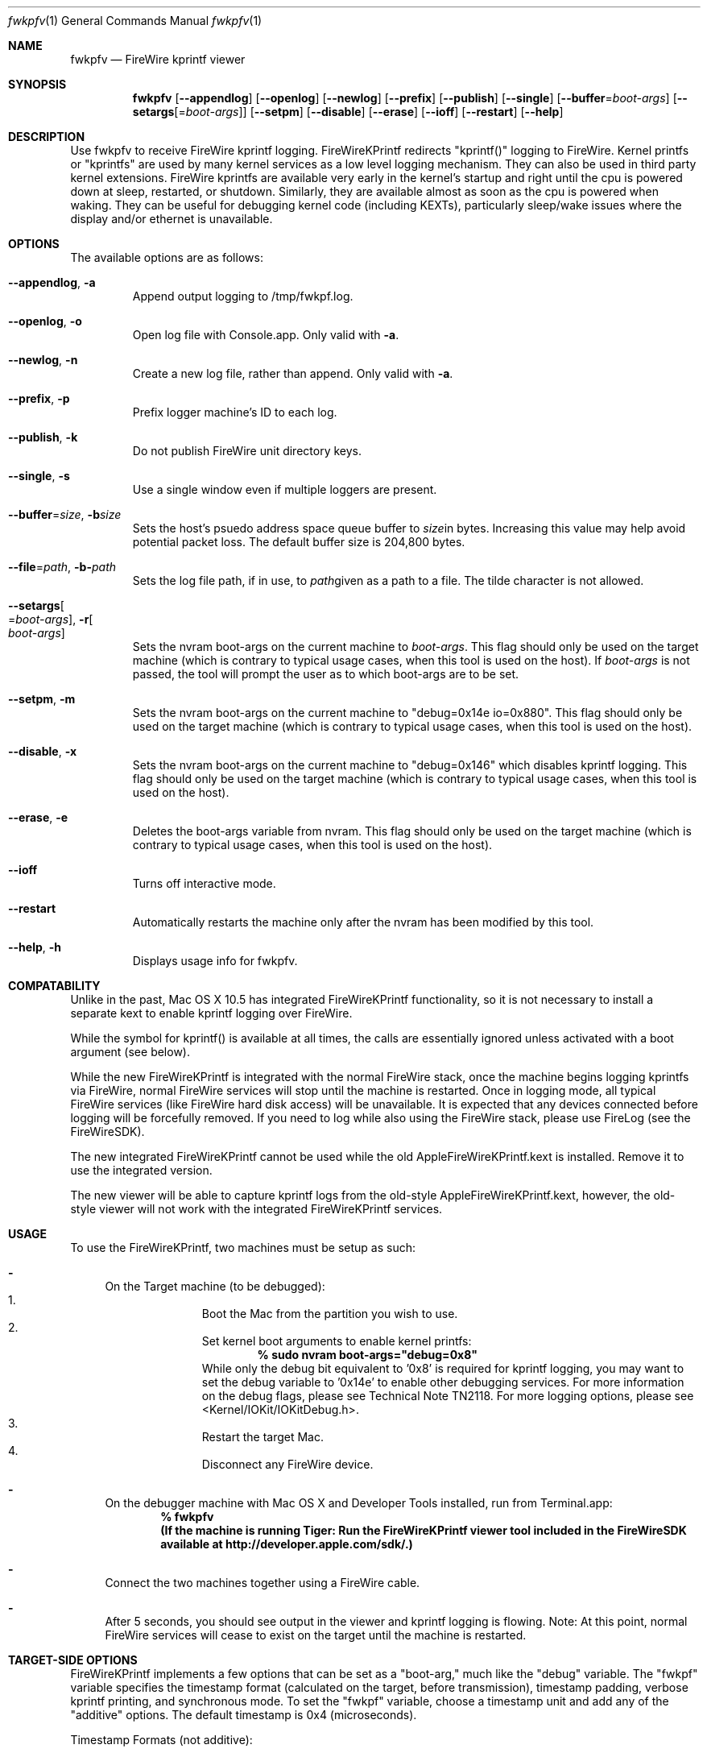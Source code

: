 .\" Process this file with
.\" groff -man -Tascii fwkpfv.1 | less
.\"
.Dd September 15, 2008
.Dt "fwkpfv" 1
.Os "Mac OS X"
.Sh NAME
.Nm fwkpfv
.Nd FireWire kprintf viewer
.Sh SYNOPSIS
.Nm
.Op Fl -appendlog
.Op Fl -openlog
.Op Fl -newlog
.Op Fl -prefix
.Op Fl -publish
.Op Fl -single
.Op Fl -buffer Ns = Ns Ar boot-args
.Op Fl -setargs Ns Op = Ns Ar boot-args
.Op Fl -setpm
.Op Fl -disable
.Op Fl -erase
.Op Fl -ioff
.Op Fl -restart
.Op Fl -help
.Sh DESCRIPTION
Use fwkpfv to receive FireWire kprintf logging. FireWireKPrintf redirects "kprintf()" logging to FireWire. Kernel printfs or "kprintfs" are used by many kernel services as a low level logging mechanism. They can also be used in third party kernel extensions. FireWire kprintfs are available very early in the kernel's startup and right until the cpu is powered down at sleep, restarted, or shutdown. Similarly, they are available almost as soon as the cpu is powered when waking. They can be useful for debugging kernel code (including KEXTs), particularly sleep/wake issues where the display and/or ethernet is unavailable.
.Sh OPTIONS
The available options are as follows:
.Bl -tag -width XXXXX
.It Fl -appendlog Ns , Fl a
Append output logging to /tmp/fwkpf.log.
.It Fl -openlog Ns , Fl o
Open log file with Console.app. Only valid with
.Fl a Ns
\&.
.It Fl -newlog Ns , Fl n
Create a new log file, rather than append. Only valid with
.Fl a Ns
\&.
.It Fl -prefix Ns , Fl p
Prefix logger machine's ID to each log.
.It Fl -publish Ns , Fl k
Do not publish FireWire unit directory keys.
.It Fl -single Ns , Fl s
Use a single window even if multiple loggers are present.
.It Fl -buffer Ns = Ns Ar size Ns , Fl b Ns Ar size
Sets the host's psuedo address space queue buffer to
.Ar size Ns
in bytes. Increasing this value may help avoid potential packet loss. The default buffer size is 204,800 bytes.
.It Fl -file Ns = Ns Ar path Ns , Fl b Ns Fl Ar path
Sets the log file path, if in use, to
.Ar path Ns
given as a path to a file. The tilde character is not allowed.
.It Fl -setargs Ns Oo = Ns Ar boot-args Oc , Fl r Ns Oo Ns Ar boot-args Oc
Sets the nvram boot-args on the current machine to
.Ar boot-args Ns
\&. This flag should only be used on the target machine (which is contrary to typical usage cases, when this tool is used on the host). If
.Ar boot-args
is not passed, the tool will prompt the user as to which boot-args are to be set.
.It Fl -setpm Ns , Fl m
Sets the nvram boot-args on the current machine to "debug=0x14e io=0x880". This flag should only be used on the target machine (which is contrary to typical usage cases, when this tool is used on the host).
.It Fl -disable Ns , Fl x
Sets the nvram boot-args on the current machine to "debug=0x146" which disables kprintf logging. This flag should only be used on the target machine (which is contrary to typical usage cases, when this tool is used on the host).
.It Fl -erase Ns , Fl e
Deletes the boot-args variable from nvram. This flag should only be used on the target machine (which is contrary to typical usage cases, when this tool is used on the host).
.It Fl -ioff
Turns off interactive mode.
.It Fl -restart
Automatically restarts the machine only after the nvram has been modified by this tool.
.It Fl -help Ns , Fl h
Displays usage info for fwkpfv.
.El
.Sh COMPATABILITY
Unlike in the past, Mac OS X 10.5 has integrated FireWireKPrintf functionality, so it is not necessary to install a separate kext to enable kprintf logging over FireWire.
.Pp
While the symbol for kprintf() is available at all times, the calls are essentially ignored unless activated with a boot argument (see below).
.Pp
While the new FireWireKPrintf is integrated with the normal FireWire stack, once the machine begins logging kprintfs via FireWire, normal FireWire services will stop until the machine is restarted. Once in logging mode, all typical FireWire services (like FireWire hard disk access) will be unavailable. It is expected that any devices connected before logging will be forcefully removed.  If you need to log while also using the FireWire stack, please use FireLog (see the FireWireSDK).
.Pp
The new integrated FireWireKPrintf cannot be used while the old AppleFireWireKPrintf.kext is installed. Remove it to use the integrated version.
.Pp
The new viewer will be able to capture kprintf logs from the old-style AppleFireWireKPrintf.kext, however, the old-style viewer will not work with the integrated FireWireKPrintf services.
.Sh USAGE
To use the FireWireKPrintf, two machines must be setup as such:
.Bl -dash -offset
.It
On the Target machine (to be debugged):
.Bl -enum -offset indent -compact
.It
Boot the Mac from the partition you wish to use.
.It
Set kernel boot arguments to enable kernel printfs:
.Dl % sudo nvram boot-args="debug=0x8"
While only the debug bit equivalent to '0x8' is required for kprintf logging, you may want to set the debug variable to '0x14e' to enable other debugging services. For more information on the debug flags, please see Technical Note TN2118. For more logging options, please see <Kernel/IOKit/IOKitDebug.h>.
.It
Restart the target Mac.
.It
Disconnect any FireWire device.
.El
.It
On the debugger machine with Mac OS X and Developer Tools installed, run from Terminal.app:
.Dl % fwkpfv
.Dl (If the machine is running Tiger: Run the FireWireKPrintf viewer tool included in the FireWireSDK available at http://developer.apple.com/sdk/.)
.It
Connect the two machines together using a FireWire cable.
.It
After 5 seconds, you should see output in the viewer and kprintf logging is flowing. Note: At this point, normal FireWire services will cease to exist on the target until the machine is restarted.
.El
.Sh TARGET-SIDE OPTIONS
FireWireKPrintf implements a few options that can be set as a "boot-arg," much like the "debug" variable. The "fwkpf" variable specifies the timestamp format (calculated on the target, before transmission), timestamp padding, verbose kprintf printing, and synchronous mode. To set the "fwkpf" variable, choose a timestamp unit and add any of the "additive" options. The default timestamp is 0x4 (microseconds).
.Pp
Timestamp Formats (not additive):
.Bl -tag -width XXXXXXX
.It Ar 0x0
Converted FW Cycle Time Units (c) - Classic time format shown as "Seconds.Microseconds". The Second unit rolls over every 128 seconds. Driven by the FireWire clock.
.It Ar 0x1
Absolute Time Units (a) - "Absolute" time units derived directly from the kernel's uptime clock.
.It Ar 0x2
FireWire Time Units (w) - Shown as "Seconds:Cycles:Offset". Driven by the FireWire clock. Seconds rollover every 128 seconds. 8000 cycles per second. 3072 offset counts per cycle. Equivalent to FireBug's time format.
.It Ar 0x3
Nanoseconds Time Units (n) - The kernel's uptime clock converted to nanoseconds.
.It Ar 0x4
Microseconds Time Units (u) - The kernel's uptime clock converted to microseconds.
.It Ar 0x5
Milliseconds Time Units (m) - The kernel's uptime clock converted to milliseconds.
.It Ar 0x6
Seconds Time Units (s) - Shown as "Seconds:Milliseconds:Microseconds". Converted from kernel's uptime clock.
.It Ar 0x7
Day Time Units (d) - "Days:Hours:Minutes:Seconds:Milliseconds:Microseconds". Converted from kernel's uptime clock.
.It Ar 0xF
No Time Units (-) - No time units, displayed as "-".
.El
.Pp
Additive Options:
.Bl -tag -width XXXXXXX
.It Ar 0x10
Append output logging to /Library/Logs/FireWireKPrintf.log.
.It Ar 0x100
Open log file with Console.app. Only valid with "-o".
.It Ar 0x800
Create a new log file, rather than append. Only valid with "-o".
.It Ar 0x8000
Prefix logger machine's ID to each log.
.El
For example, if you wish to display microsecond time units with padding, synchronous mode enabled, and verbose printing disabled, the target's boot-args would be as follows: "debug=0x14e fwkpf=0x114". On the target, run the following in Terminal.app:
% sudo nvram boot-args="debug=0x14e fwkpf=0x114"
.Pp
If not defined, the "fwkpf" variable defaults to "0x004."
.Sh DECIPHERING THE OUTPUT
Once the viewer is running, he target machine is logging, and both machines are connected with a FireWire cable, you will see output similar to the following:
.Pp
.Dl % fwkpfv
.Dl Welcome to FireWireKPrintf (viewer x.x.x).
.Dl c>50.097255 AppleFWOHCI_KPF version x.x.x
.Dl c>55.110783 AppleFWOHCI_KPF (re)initialized
.Dl c>55.110793 Log saver
.Dl c>55.129614 in.c: warning can't plumb proto if=fw0 type 144 error=17
.Pp
.Bl -tag -width XXX
.It 'Welcome to FireWireKPrintf (viewer x.x.x)'
signifies viewer tool start correctly. If multiple interfaces are present on the debugger machine, it will give an interface count.
.It 'AppleFWOHCI_KPF version x.x.x'
signifies the AppleFireWireKPrintf kext has (re)initialized the FireWire hardware for use in a FireWIreKPrintf manner.
.It 'FWKPF: Time Format->...'
displays the time format declared in the target's boot-args. See the "Options" section of this document to select a different time format.
.It 'c>13.481567'
displays the time at which the kprintf call was logged. Prefixed with the letter that corresponds to the time formats listed above. The format of this time log is displayed upon start and can be changed in the target's boot-args. See above.
.It '... in.c: warning can't...'
the const char * string from the kprintf() call; the log. (This is a normal log.)
.El
.Sh TROUBLESHOOTING
If you are seeing the following symptoms:
.Pp
There is no output from the fwkpfv tool on the second machine:
.Bl -dash -offset indent -compact
.It
Make sure the two machines are connected with a good FireWire cable.
.It
Run "nvram boot-args" and verify that the boot-args are set correctly.
.It
Be sure you're using the new fwkpfv utility, version 2.1 or newer.
.El
.Pp
The machine hangs at boot:
.Bl -dash -offset indent -compact
.It
Sometimes the console will hang at boot when there is a high volume of logging to screen. Try booting in non-verbose mode or limiting the volume of logging. Remove the "-v" from your machine's boot-args. Or remove "io=0x80".
.El
.Sh DISABLING
To disable the FireWireKPrintf, delete the target machine's boot-args. Within Terminal.app run the following:
.Bl -dash -offset indent -compact
.It
% sudo nvram -d boot-args
.It 
     OR set the boot-args variable to your previous setting.
.It
Restart to target Mac.
.El
.Sh NOTES
.Ss Other debug/boot-arg options:
For more information on the debug flags, please see Technical Note TN2118. Setting the boot-arg variable "io" to "0x80" will turn on a significant volume of power management logging, which may be useful while debugging sleep/wake issues. Similarly, adding the "-v" argument to the boot-args will enable Mac OS X's verbose mode. This may be useful for watching local logging during boot or shutdown. For example, to add power management logging and verbose mode:
.Dl % sudo nvram boot-args="debug=0x8 io=0x80 -v"
.Pp
.Ss The timestamps for very early boot logs are inconsistent:
FireWireKPrintf tries to catch kprintf calls as soon as its start() routine is called. All kprintf calls after this point will be saved until the FireWire hardware has been initialized completely (which is also early in the boot process), however, the timestamps for these very early logs will reference the time they were sent via FireWire, not when kprintf() was called. All timestamps can be assumed accurate after the log from FireWireKPrintf that reads something similar to:
.Dl "FWKPF: Time Format->..." 
.Pp
.Ss The timestamps for very early wake logs are inconsistent:
Similar to very early boot logs, kprintf() calls by the kernel very early upon wake will be saved and sent after the FireWire hardware has had time to initialize. Likewise, the timestamps for these early logs may reflect a yet-to-be-initialized cpu time. These timestamps will be extremely large and clearly recognizable.
.Pp
.Ss Synchronous or Non-Synchronous?:
With exception to the two cases above (very early boot and very early sleep) when the FireWire hardware cannot be initialized without stopping kernel progression, all FireWireKPrintf logs are sent synchronously. This means that if the log is sent successfully, it is guaranteed to be on the wire before the call returns. If the log cannot be sent, an error will be written to system.log.
.Pp
.Ss How do I know if I have enabled FireWireKPrintf and have 'normal' FireWire disabled?:
The "FireWire" tab of "/Applications/Utilities/System Profiler.app" will allow you to see if FireWireKPrintf has disabled normal FireWire services. To this end, if FireWire is disabled, unplug any FireWire cables and restart the Mac to restore normal FireWire services. Additionally, be mindful to restart machines that have dropped into logging mode as soon as you have finished using FireWireKPrintf logging.
.Pp
.Ss My boot-args disappeared unexpectedly:
Some applications, such as the Startup Disk preference pane, set the boot-args themselves. Therefore, it is always best to boot to the partition you wish to debug, set the boot-args, and then restart.
.Pp
.Ss My FireWire drive mounts on a second machine and then disappears off the first:
When a viewer Mac is connected to a logging (target) Mac, all normal FireWire services stop, including FireWire disk access. It may take a few moments for the disk to disappear on the logging Mac, but once you have connected a viewer Mac, it will be impossible to use a FireWire hard disk without restarting.
.Pp
.Ss I see an error when I first connect:
The following log is often shown when you first connect:
.Dl in.c: warning can't plumb proto if=fw0 type 144 error=17
It is a normal log from a different part of the system and should not be of any concern. 
.Pp
.Ss Compatibility with Intel and PPC:
FireWireKPrintf works on both Intel and PowerPC based Macs. The integrated FireWireKPrintf and fwkpfv is new for Leopard and is not included in any previous OS release.
.Pp
.Ss Other FireWire Devices:
To avoid conflicts it is best not to have other FireWire devices plugged into the host or target machines while using FireWireKPrintf. Having more than 2 nodes total (i.e. the two CPUs) may cause unexpected results.
.Pp
.Ss Logging from multiple machines:
The fwkpfv utility is able to receive logging from multiple machines. Connecting more than one logging target machine to a viewer will result in individual Terminal windows showing machine specific logs. A full, unparsed log is saved to "/Library/Logs/fwkpf.log". You may also force machine ID prefixation to each log by specifying the "-i" flags to fwkpfv.
.Pp
.Ss Using FireWireKPrintf with FireWireKDP:
FireWireKPrintf is compatible with FireWireKDP. To use both, it is recommended to set the boot-args using the following command:
% sudo nvram boot-args="debug=0x14e kdp_match_name=firewire"
Of course, you may modify or add boot-args to suit your needs (see note above).
.Pp
.Ss How do I clear the viewer?:
Remember, you can clear the scrollback buffer of Terminal.app by selecting "Clear Scrollback" (or Cmd-K) from the "Scrollback" menu.
.Pp
.Ss Why do I see different logging with different machines?:
The "built-in" kprintf output is target machine specific. This is due to special casing of hardware and other states. It may also vary with operating system version and even kext versions. Remember, a developer can change their kprintf() calls at any time.
.Pp
.Ss Can I see more logging?:
Most Macs have the ability to output a significant volume of power management logging, which may be useful while debugging sleep/wake issues. Many options are defined in <Kernel/IOKit/IOKitDebug.h>.
.Pp
.Ss What about FireLog?:
FireLog and FireWireKPrintf are different, both in theory and practice. FireLog is a high speed logging system which requires a framework. Most importantly, FireLog uses a buffering system (in a pull manner) to prevent the loss of logs during high logging volume or low processing time. Conversely, FireWireKPrintf employs a push method of sending each log onto the wire as soon as it is available. Furthermore, FireWireKPrintf is available sooner in the kernel's startup. FireLog is an excellent solution if you need high speed logging.
.Sh FILES
.Bl -tag -width indent
.It Pa /usr/bin/fwkpfv
is installed as part of the Mac OS X Developer Tools.
.El
.Sh "SEE ALSO"
.Xr fwkdp(1)
